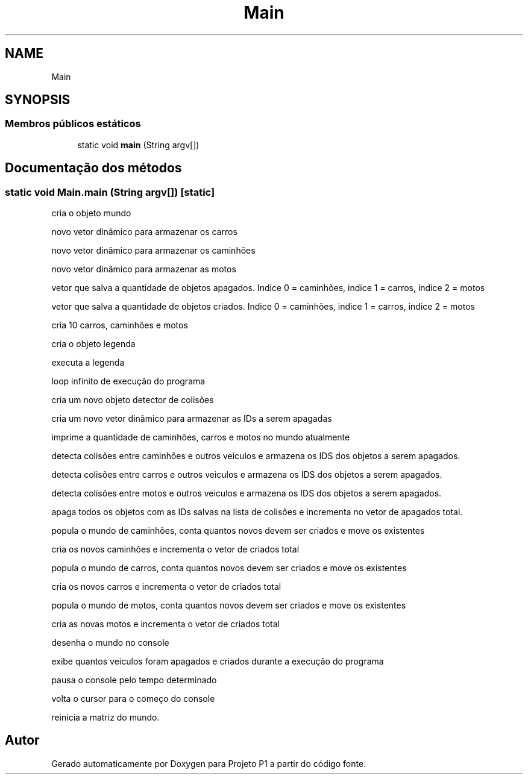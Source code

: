 .TH "Main" 3 "Quinta, 19 de Abril de 2018" "Version 1.0" "Projeto P1" \" -*- nroff -*-
.ad l
.nh
.SH NAME
Main
.SH SYNOPSIS
.br
.PP
.SS "Membros públicos estáticos"

.in +1c
.ti -1c
.RI "static void \fBmain\fP (String argv[])"
.br
.in -1c
.SH "Documentação dos métodos"
.PP 
.SS "static void Main\&.main (String argv[])\fC [static]\fP"
cria o objeto mundo
.PP
novo vetor dinâmico para armazenar os carros
.PP
novo vetor dinâmico para armazenar os caminhões
.PP
novo vetor dinâmico para armazenar as motos
.PP
vetor que salva a quantidade de objetos apagados\&. Indice 0 = caminhões, indice 1 = carros, indice 2 = motos
.PP
vetor que salva a quantidade de objetos criados\&. Indice 0 = caminhões, indice 1 = carros, indice 2 = motos
.PP
cria 10 carros, caminhões e motos
.PP
cria o objeto legenda
.PP
executa a legenda
.PP
loop infinito de execução do programa
.PP
cria um novo objeto detector de colisões
.PP
cria um novo vetor dinâmico para armazenar as IDs a serem apagadas
.PP
imprime a quantidade de caminhões, carros e motos no mundo atualmente
.PP
detecta colisões entre caminhões e outros veiculos e armazena os IDS dos objetos a serem apagados\&.
.PP
detecta colisões entre carros e outros veiculos e armazena os IDS dos objetos a serem apagados\&.
.PP
detecta colisões entre motos e outros veiculos e armazena os IDS dos objetos a serem apagados\&.
.PP
apaga todos os objetos com as IDs salvas na lista de colisões e incrementa no vetor de apagados total\&.
.PP
popula o mundo de caminhões, conta quantos novos devem ser criados e move os existentes
.PP
cria os novos caminhões e incrementa o vetor de criados total
.PP
popula o mundo de carros, conta quantos novos devem ser criados e move os existentes
.PP
cria os novos carros e incrementa o vetor de criados total
.PP
popula o mundo de motos, conta quantos novos devem ser criados e move os existentes
.PP
cria as novas motos e incrementa o vetor de criados total
.PP
desenha o mundo no console
.PP
exibe quantos veiculos foram apagados e criados durante a execução do programa
.PP
pausa o console pelo tempo determinado
.PP
volta o cursor para o começo do console
.PP
reinicia a matriz do mundo\&. 

.SH "Autor"
.PP 
Gerado automaticamente por Doxygen para Projeto P1 a partir do código fonte\&.
